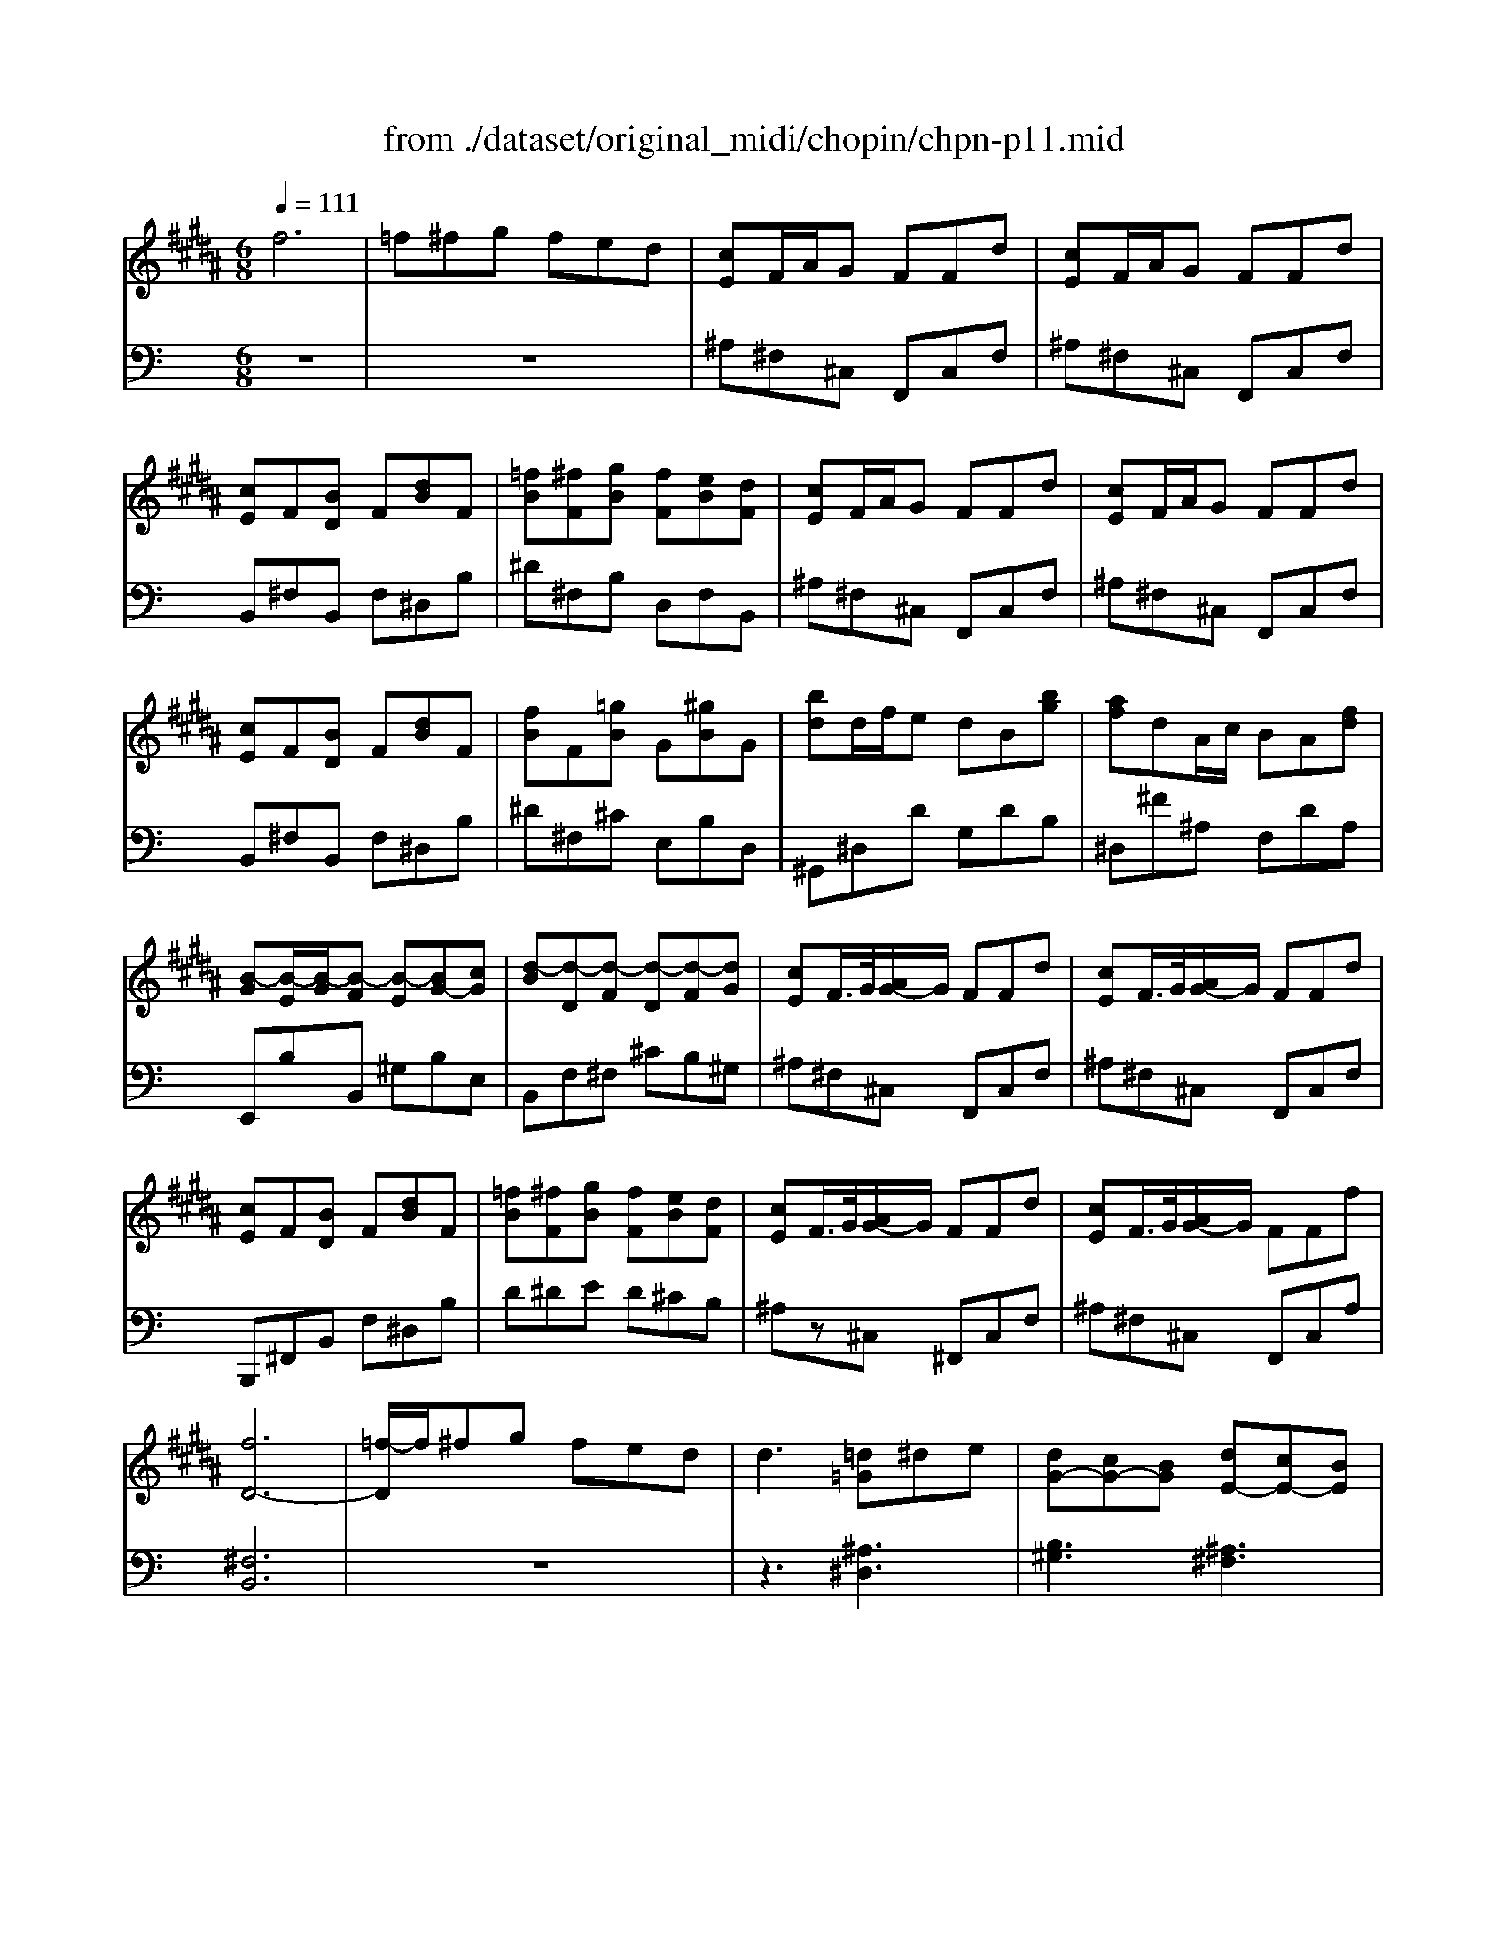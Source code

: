 X: 1
T: from ./dataset/original_midi/chopin/chpn-p11.mid
M: 6/8
L: 1/8
Q:1/4=111
K:B % 5 sharps
V:1
%%MIDI program 0
f6| \
=f^fg fed| \
[cE]F/2A/2G FFd| \
[cE]F/2A/2G FFd|
[cE]F[BD] F[dB]F| \
[=fB][^fF][gB] [fF][eB][dF]| \
[cE]F/2A/2G FFd| \
[cE]F/2A/2G FFd|
[cE]F[BD] F[dB]F| \
[fB]F[=gB] G[^gB]G| \
[bd]d/2f/2e dB[bg]| \
[af]dA/2c/2 BA[fd]|
[B-G][B-E]/2[B-G]/2[B-F] [B-E][BG-][cG]| \
[d-B][d-D][d-F] [d-D][d-F][dG]| \
[cE]F/2>G/2[AG-]/2G/2 FFd| \
[cE]F/2>G/2[AG-]/2G/2 FFd|
[cE]F[BD] F[dB]F| \
[=fB][^fF][gB] [fF][eB][dF]| \
[cE]F/2>G/2[AG-]/2G/2 FFd| \
[cE]F/2>G/2[AG-]/2G/2 FFf|
[fD-]6| \
[=f-D]/2f/2^fg fed| \
d3 [=d=G]^de| \
[dG-][cG-][BG] [dE-][cE-][BE]|
[BD]6| \
[FD]6| \
D6|
V:2
%%MIDI program 0
K:C % 0 sharps
z6| \
z6| \
^A,^F,^C, F,,C,F,| \
^A,^F,^C, F,,C,F,|
B,,^F,B,, F,^D,B,| \
^D^F,B, D,F,B,,| \
^A,^F,^C, F,,C,F,| \
^A,^F,^C, F,,C,F,|
B,,^F,B,, F,^D,B,| \
^D^F,^C E,B,D,| \
^G,,^D,D G,DB,| \
^D,^F^A, F,DA,|
E,,B,B,, ^G,B,E,| \
B,,F,^F, ^CB,^G,| \
^A,^F,^C, F,,C,F,| \
^A,^F,^C, F,,C,F,|
B,,,^F,,B,, F,^D,B,| \
D^DE D^CB,| \
^A,z^C, ^F,,C,F,| \
^A,^F,^C, F,,C,A,|
[^F,B,,]6| \
z6| \
z3 [^A,^D,]3| \
[B,^G,]3 [^A,^F,]3|
[^F,B,,]6| \
[^F,-B,,B,,,]3 [F,F,,F,,,]3| \
[B,^F,B,,B,,,]6|
